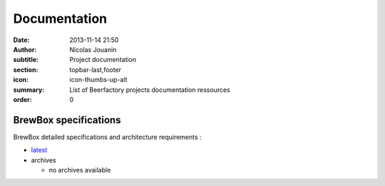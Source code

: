 Documentation
#############

:date: 2013-11-14 21:50
:author: Nicolas Jouanin
:subtitle: Project documentation
:section: topbar-last,footer
:icon: icon-thumbs-up-alt
:summary: List of Beerfactory projects documentation ressources
:order: 0

BrewBox specifications
----------------------

BrewBox detailed specifications and architecture requirements :

- `latest <http://brewbox-doc.readthedocs.org/en/latest/>`_
- archives

  - no archives available